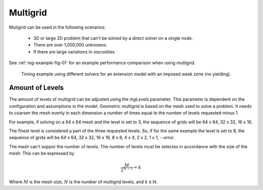 .. _uw-multigrid:

Multigrid
=========

Mutigrid can be used in the following scenarios:

 * 3D or large 2D problem that can't be solved by a direct solver on a single node.
 * There are over 1,000,000 unknowns.
 * If there are large variations in viscosities.
See :ref:`mg-example-fig-01` for an example performance comparison when using multigrid.

.. _mg-example-fig-01:

.. figure:: _static/multigridtimingexample.*

   Timing example using different solvers for an extension model with an imposed weak
   zone (no yielding).

Amount of Levels
----------------

The amount of levels of multigrid can be adjusted using the *mgLevels* parameter.
This parameter is dependent on the configuration and assumptions in the model.
Geometric multigrid is based on the mesh used to solve a problem. It needs to coarsen the mesh
evenly in each dimension a number of times equal to the number of levels requested minus 1.

For example, if solving on a 64 x 64 mesh and the level is set to 3, the sequence of grids will
be 64 x 64, 32 x 32, 16 x 16.

The finest level is considered a part of the three requested levels. So, if for the same example
the level is set to 8, the sequence of grids will be 64 x 64, 32 x 32, 16 x 16, 8 x 8, 4 x 4,
2 x 2, 1 x 1, *--error*.

The mesh can't suppor the number of levels. The number of levels must be selectes in accordance
with the size of the mesh. This can be expressed by

.. math::

   \frac{M}{2^{N-1}} = k 
Where :math:`M` is the mesh size, :math:`N` is the number of multigrid levels, and :math:`k \in \mathbb{N}`.

